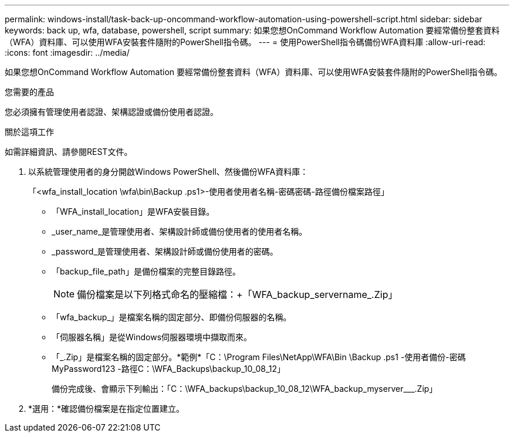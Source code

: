 ---
permalink: windows-install/task-back-up-oncommand-workflow-automation-using-powershell-script.html 
sidebar: sidebar 
keywords: back up, wfa, database, powershell, script 
summary: 如果您想OnCommand Workflow Automation 要經常備份整套資料（WFA）資料庫、可以使用WFA安裝套件隨附的PowerShell指令碼。 
---
= 使用PowerShell指令碼備份WFA資料庫
:allow-uri-read: 
:icons: font
:imagesdir: ../media/


[role="lead"]
如果您想OnCommand Workflow Automation 要經常備份整套資料（WFA）資料庫、可以使用WFA安裝套件隨附的PowerShell指令碼。

.您需要的產品
您必須擁有管理使用者認證、架構認證或備份使用者認證。

.關於這項工作
如需詳細資訊、請參閱REST文件。

. 以系統管理使用者的身分開啟Windows PowerShell、然後備份WFA資料庫：
+
「<wfa_install_location \wfa\bin\Backup .ps1>-使用者使用者名稱-密碼密碼-路徑備份檔案路徑」

+
** 「WFA_install_location」是WFA安裝目錄。
** _user_name_是管理使用者、架構設計師或備份使用者的使用者名稱。
** _password_是管理使用者、架構設計師或備份使用者的密碼。
** 「backup_file_path」是備份檔案的完整目錄路徑。
+

NOTE: 備份檔案是以下列格式命名的壓縮檔：+「WFA_backup_servername_.Zip」

** 「wfa_backup_」是檔案名稱的固定部分、即備份伺服器的名稱。
** 「伺服器名稱」是從Windows伺服器環境中擷取而來。
** 「_.Zip」是檔案名稱的固定部分。+*範例*+「C：\Program Files\NetApp\WFA\Bin \Backup .ps1 -使用者備份-密碼MyPassword123 -路徑C：\WFA_Backups\backup_10_08_12」
+
備份完成後、會顯示下列輸出：「C：\WFA_backups\backup_10_08_12\WFA_backup_myserver___.Zip」



. *選用：*確認備份檔案是在指定位置建立。

